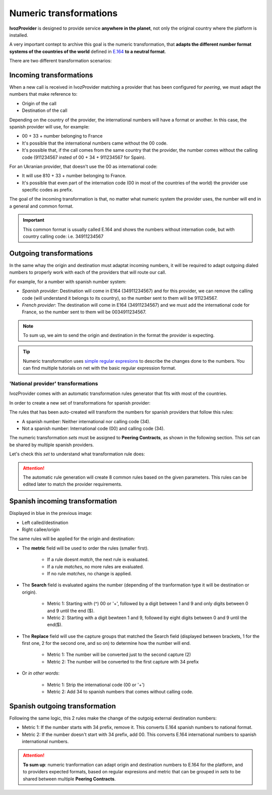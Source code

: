 .. _transformations:

#######################
Numeric transformations
#######################

**IvozProvider** is designed to provide service **anywhere in the planet**, not
only the original country where the platform is installed.

A very important contept to archive this goal is the numeric transformation,
that **adapts the different number format systems of the countries of the world**
defined in `E.164 <https://www.itu.int/rec/T-REC-E.164/es>`_ **to a neutral
format**.

There are two different transformation scenarios:

Incoming transformations
========================

When a new call is received in IvozProvider matching a provider that has been
configured for *peering*, we must adapt the numbers that make reference to:

- Origin of the call

- Destination of the call

Depending on the country of the provider, the international numbers will have
a format or another. In this case, the spanish provider will use, for example:

- 00 + 33 + number belonging to France

- It's possible that the international numbers came without the 00 code.

- It's possible that, if the call comes from the same country that the provider,
  the number comes without the calling code (911234567 insted of 00 + 34 +
  911234567 for Spain).


For an Ukranian provider, that doesn't use the 00 as international code:

- It will use 810 + 33 + number belonging to France.

- It's possible that even part of the internation code (00 in most of the
  countries of the world) the provider use specific codes as prefix.

The goal of the incoming transformation is that, no matter what numeric system
the provider uses, the number will end in a general and common format.

.. _e164:

.. important:: This common format is usually called E.164 and shows the numbers
   without internation code, but with country calling code: i.e. 34911234567


Outgoing transformations
========================

In the same whay the origin and destination must adaptat incoming numbers, it
will be required to adapt outgoing dialed numbers to properly work with each
of the providers that will route our call.

For example, for a number with spanish number system:

- *Spanish provider*: Destination will come in E164 (34911234567) and for this
  provider, we can remove the calling code (will understand it belongs to
  its country), so the number sent to them will be 911234567.

- *French provider*: The destination will come in E164 (34911234567) and we must
  add the international code for France, so the number sent to them will be
  0034911234567.

.. note:: To sum up, we aim to send the origin and destination in the format the
   provider is expecting.

.. tip:: Numeric transformation uses `simple regular expresions
   <https://es.wikipedia.org/wiki/Expresi%C3%B3n_regular>`_ to describe the
   changes done to the numbers. You can find multiple tutorials on net with the
   basic regular expression format.

***********************************
'National provider' transformations
***********************************

IvozProvider comes with an automatic transformation rules generator that fits
with most of the countries.

In order to create a new set of transformations for spanish provider:

.. ifconfig:: language == 'en'

    .. image:: img/en/transformations_auto.png
      :align: center

.. ifconfig:: language == 'es'

    .. image:: img/es/transformations_auto.png
      :align: center

The rules that has been auto-created will transform the numbers for spanish
providers that follow this rules:

- A spanish number: Neither international nor calling code (34).
- Not a spanish number: International code (00) and calling code (34).

The numeric transformation *sets* must be assigned to **Peering Contracts**, as
shown in the following section. This *set* can be shared by multiple spanish
providers.

Let's check this *set* to understand what transformation rule does:

.. ifconfig:: language == 'en'

    .. image:: img/en/transformations.png

.. ifconfig:: language == 'es'

    .. image:: img/es/transformations.png

.. attention:: The automatic rule generation will create 8 common rules based on
   the given parameters. This rules can be edited later to match the provider
   requirements.

Spanish incoming transformation
===============================

Displayed in blue in the previous image:

- Left called/destination

- Right callee/origin

The same rules will be applied for the origin and destination:

.. ifconfig:: language == 'en'

    .. image:: img/en/transformations2.png

.. ifconfig:: language == 'es'

    .. image:: img/es/transformations2.png

- The **metric** field will be used to order the rules (smaller first).

    - If a rule doesnt *match*, the next rule is evaluated.
    - If a rule *matches*, no more rules are evaluated.
    - If no rule *matches*, no change is applied.

- The **Search** field is evaluated agains the number (depending of the
  tranformation type it will be destination or origin).

    - Metric 1: Starting with (^) 00 or '+', followed by a digit between 1 and 9
      and only digits between 0 and 9 until the end ($).
    - Metric 2: Starting with a digit bewteen 1 and 9, followed by eight digits
      between 0 and 9 until the end($).

- The **Replace** field will use the capture groups that matched the Search
  field (displayed between brackets, \1 for the first one, \2 for the second
  one, and so on) to determine how the number will end.

    - Metric 1: The number will be converted just to the second capture (\2)
    - Metric 2: The number will be converted to the first capture with 34 prefix

- Or *in other words*:

    - Metric 1: Strip the international code (00 or '+')
    - Metric 2: Add 34 to spanish numbers that comes without calling code.

Spanish outgoing transformation
===============================

.. ifconfig:: language == 'en'

    .. image:: img/en/transformations3.png

.. ifconfig:: language == 'es'

    .. image:: img/es/transformations3.png

Following the same logic, this 2 rules make the change of the outgoig external
destination numbers:

- Metric 1: If the number starts with 34 prefix, remove it. This converts
  E.164 spanish numbers to national format.
- Metric 2: If the number doesn't start with 34 prefix, add 00. This converts
  E.164 international numbers to spanish international numbers.

.. attention:: **To sum up**: numeric tranformation can adapt origin and
   destination numbers to E.164 for the platform, and to providers expected
   formats, based on regular expresions and metric that can be grouped in *sets*
   to be shared between multiple **Peering Contracts**.
